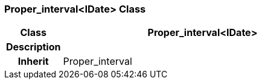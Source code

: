 === Proper_interval<IDate> Class

[cols="^1,2,3"]
|===
h|*Class*
2+^h|*Proper_interval<IDate>*

h|*Description*
2+a|

h|*Inherit*
2+|Proper_interval

|===
